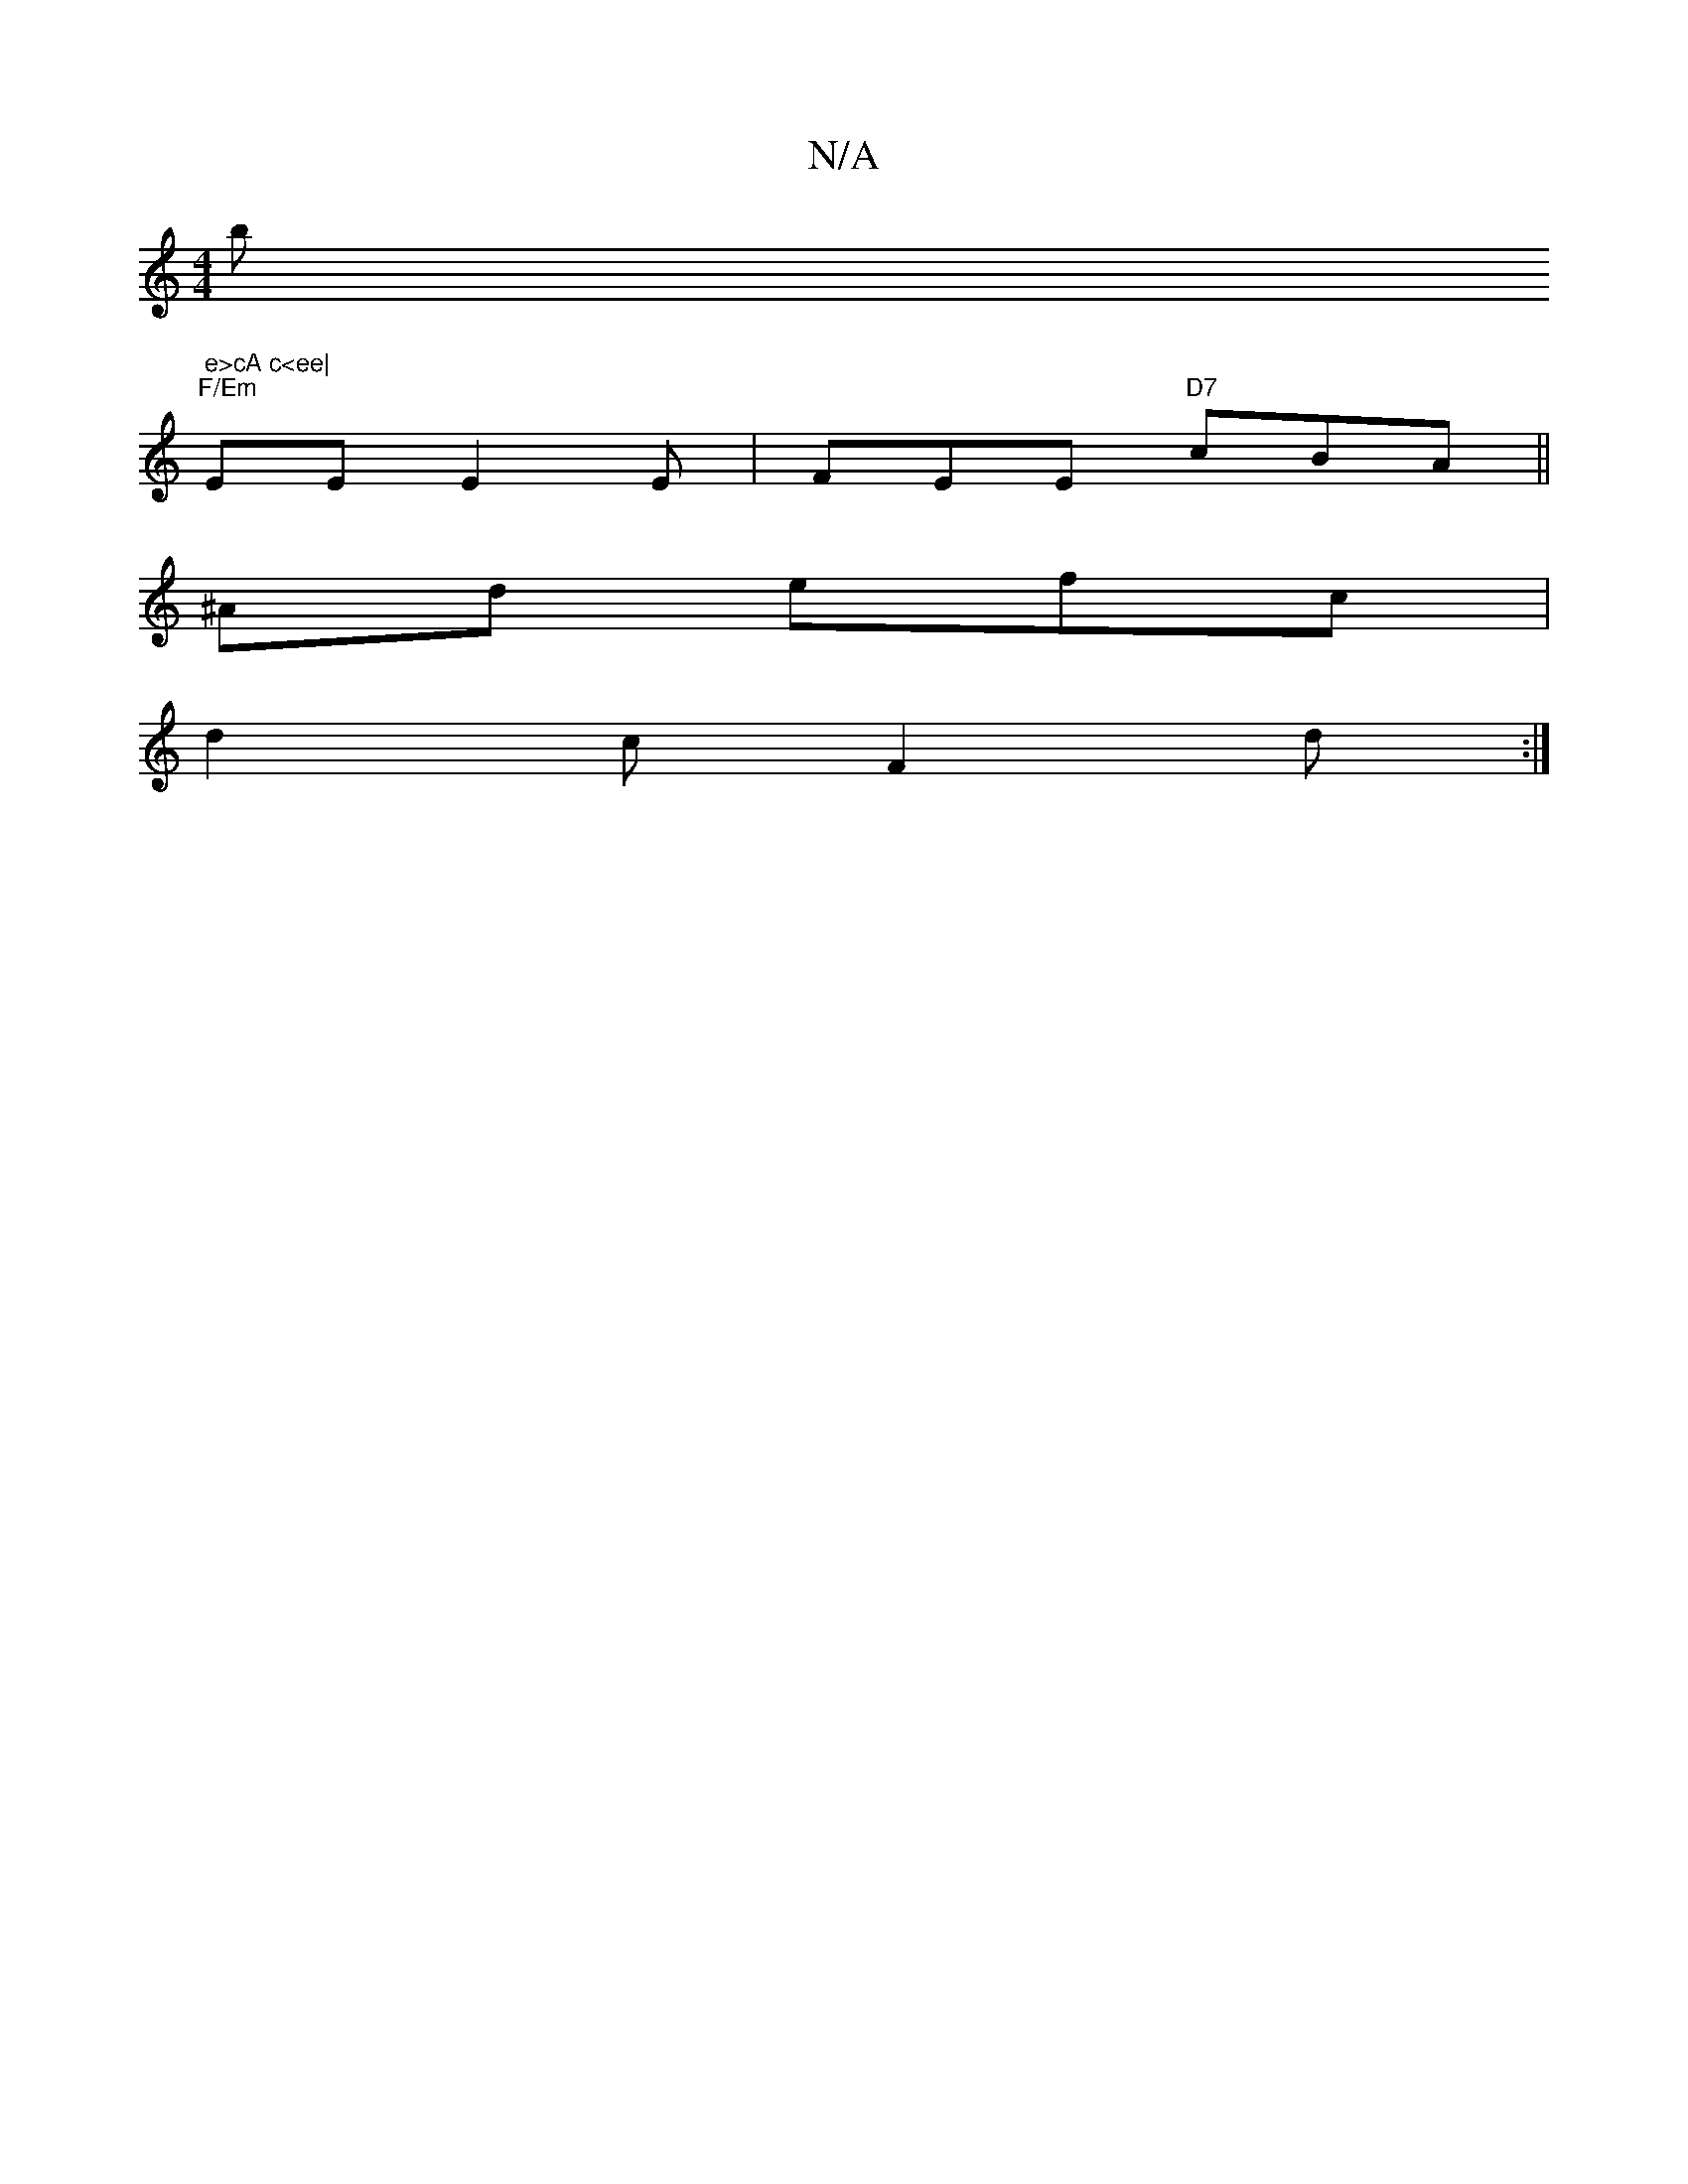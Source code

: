 X:1
T:N/A
M:4/4
R:N/A
K:Cmajor
bm" e>cA c<ee|
"F/Em" EE E2 E | FEE "D7"cBA||
^Ad efc |
d2 c F2d :|]

|: d |BEA cea|agf efe|~A3 cef|gfa edB|1 d^cd efe | fef gaf | geg g2f | e8 | def (3efg | abab baag | abef gega | baaA cBAc | BBAG A